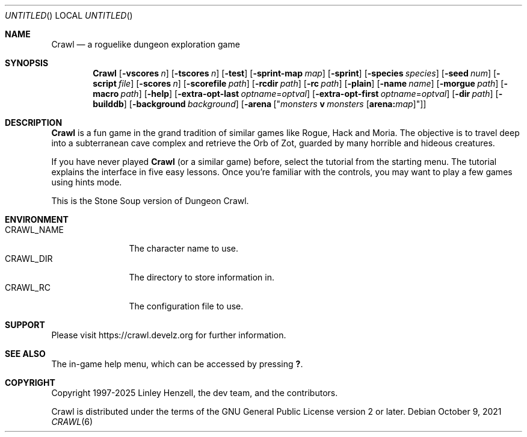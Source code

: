 .Dd October 9, 2021
.Os
.Dt CRAWL 6
.Sh NAME
.Nm Crawl
.Nd a roguelike dungeon exploration game
.Sh SYNOPSIS
.Nm
.Op Fl vscores Ar n
.Op Fl tscores Ar n
.Op Fl test
.Op Fl sprint-map Ar map
.Op Fl sprint
.Op Fl species Ar species
.Op Fl seed Ar num
.Op Fl script Ar file
.Op Fl scores Ar n
.Op Fl scorefile Ar path
.Op Fl rcdir Ar path
.Op Fl rc Ar path
.Op Fl plain
.Op Fl name Ar name
.Op Fl morgue Ar path
.Op Fl macro Ar path
.Op Fl help
.Op Fl extra-opt-last Ar optname Ns = Ns Ar optval
.Op Fl extra-opt-first Ar optname Ns = Ns Ar optval
.Op Fl dir Ar path
.Op Fl builddb
.Op Fl background Ar background
.Op Fl arena Op Qq Ar monsters Cm v Ar monsters Op Cm arena: Ns Ar map
.Sh DESCRIPTION
.Nm
is a fun game in the grand tradition of similar games like Rogue,
Hack and Moria. The objective is to travel deep into a subterranean cave
complex and retrieve the Orb of Zot, guarded by many horrible and hideous
creatures.
.Pp
If you have never played
.Nm
(or a similar game) before, select the
tutorial from the starting menu. The tutorial explains the interface in
five easy lessons. Once you're familiar with the controls, you may want to
play a few games using hints mode.
.Pp
This is the Stone Soup version of Dungeon Crawl.
.Sh ENVIRONMENT
.Bl -tag -width "CRAWL_NAME" -compact
.It Ev CRAWL_NAME
The character name to use.
.It Ev CRAWL_DIR
The directory to store information in.
.It Ev CRAWL_RC
The configuration file to use.
.El
.Sh SUPPORT
Please visit https://crawl.develz.org for further information.
.Sh SEE ALSO
The in-game help menu, which can be accessed by pressing
.Ic \&? .
.Sh COPYRIGHT
Copyright 1997-2025 Linley Henzell, the dev team, and the contributors.
.Pp
Crawl is distributed under the terms of the GNU General Public License
version 2 or later.

